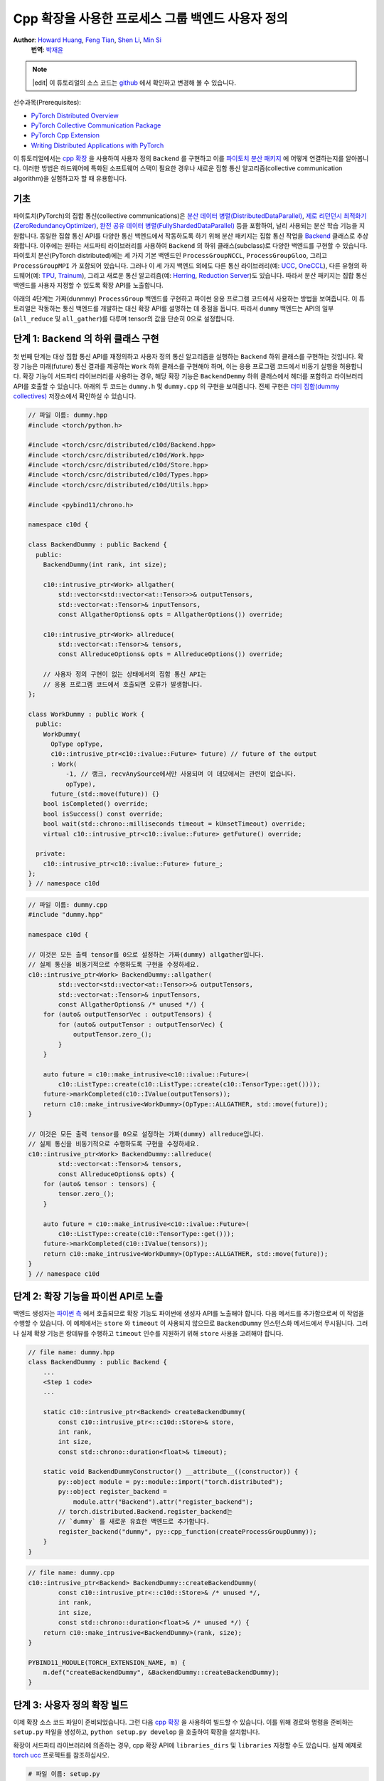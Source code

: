 Cpp 확장을 사용한 프로세스 그룹 백엔드 사용자 정의
=======================================================

**Author**: `Howard Huang <https://github.com/H-Huang>`__, `Feng Tian <https://github.com/ftian1>`__, `Shen Li <https://mrshenli.github.io/>`__, `Min Si <https://minsii.github.io/>`__
  **번역**: `박재윤 <https://github.com/jenner9212>`_

.. note::
   |edit| 이 튜토리얼의 소스 코드는 `github <https://github.com/pytorch/tutorials/blob/main/intermediate_source/process_group_cpp_extension_tutorial.rst>`__ 에서 확인하고 변경해 볼 수 있습니다.

선수과목(Prerequisites):

-  `PyTorch Distributed Overview <../beginner/dist_overview.html>`__
-  `PyTorch Collective Communication Package <https://pytorch.org/docs/stable/distributed.html>`__
-  `PyTorch Cpp Extension <https://pytorch.org/docs/stable/cpp_extension.html>`__
-  `Writing Distributed Applications with PyTorch <https://tutorials.pytorch.kr/intermediate/dist_tuto.html>`__

이 튜토리얼에서는 `cpp 확장 <https://pytorch.org/docs/stable/cpp_extension.html>`__ 을 사용하여
사용자 정의 ``Backend`` 를 구현하고 이를 `파이토치 분산 패키지 <https://pytorch.org/docs/stable/distributed.html>`__ 에
어떻게 연결하는지를 알아봅니다.
이러한 방법은 하드웨어에 특화된 소프트웨어 스택이 필요한 경우나 새로운 집합 통신 알고리즘(collective communication algorithm)을
실험하고자 할 때 유용합니다.


기초
------

파이토치(PyTorch)의 집합 통신(collective communications)은
`분산 데이터 병렬(DistributedDataParallel) <https://pytorch.org/docs/stable/generated/torch.nn.parallel.DistributedDataParallel.html>`__,
`제로 리던던시 최적화기(ZeroRedundancyOptimizer) <https://pytorch.org/docs/stable/distributed.optim.html#torch.distributed.optim.ZeroRedundancyOptimizer>`__,
`완전 공유 데이터 병렬(FullyShardedDataParallel) <https://github.com/pytorch/pytorch/blob/master/torch/distributed/_fsdp/fully_sharded_data_parallel.py>`__
등을 포함하여, 널리 사용되는 분산 학습 기능을 지원합니다.
동일한 집합 통신 API를 다양한 통신 백엔드에서 작동하도록 하기 위해 분산 패키지는 집합 통신 작업을
`Backend <https://github.com/pytorch/pytorch/blob/main/torch/csrc/distributed/c10d/Backend.hpp>`__
클래스로 추상화합니다. 이후에는 원하는 서드파티 라이브러리를 사용하여
``Backend`` 의 하위 클래스(subclass)로 다양한 백엔드를 구현할 수 있습니다.
파이토치 분산(PyTorch distributed)에는 세 가지 기본 백엔드인
``ProcessGroupNCCL``, ``ProcessGroupGloo``, 그리고 ``ProcessGroupMPI`` 가 포함되어 있습니다.
그러나 이 세 가지 백엔드 외에도 다른 통신 라이브러리(예: `UCC <https://github.com/openucx/ucc>`__, `OneCCL <https://github.com/oneapi-src/oneCCL>`__), 다른 유형의 하드웨어(예: `TPU <https://cloud.google.com/tpu>`__, `Trainum <https://aws.amazon.com/machine-learning/trainium/>`__),
그리고 새로운 통신 알고리즘(예: `Herring <https://www.amazon.science/publications/herring-rethinking-the-parameter-server-at-scale-for-the-cloud>`__, `Reduction Server <https://cloud.google.com/blog/topics/developers-practitioners/optimize-training-performance-reduction-server-vertex-ai>`__)도 있습니다.
따라서 분산 패키지는 집합 통신 백엔드를 사용자 지정할 수 있도록 확장 API를 노출합니다.


아래의 4단계는 가짜(dunmmy) ``ProcessGroup`` 백엔드를 구현하고 파이썬 응용 프로그램 코드에서 사용하는 방법을 보여줍니다.
이 튜토리얼은 작동하는 통신 백엔드를 개발하는 대신 확장 API를 설명하는 데 중점을 둡니다. 따라서 ``dummy`` 백엔드는 API의 일부 (``all_reduce`` 및 ``all_gather``)를 다루며 tensor의 값을 단순히 0으로 설정합니다.


단계 1: ``Backend`` 의 하위 클래스 구현
------------------------------------------------

첫 번째 단계는 대상 집합 통신 API를 재정의하고 사용자 정의 통신 알고리즘을 실행하는 ``Backend`` 하위 클래스를 구현하는 것입니다.
확장 기능은 미래(future) 통신 결과를 제공하는 ``Work`` 하위 클래스를 구현해야 하며, 이는 응용 프로그램 코드에서 비동기 실행을 허용합니다.
확장 기능이 서드파티 라이브러리를 사용하는 경우, 해당 확장 기능은 ``BackendDemmy`` 하위 클래스에서 헤더를 포함하고 라이브러리 API를 호출할 수 있습니다.
아래의 두 코드는 ``dummy.h`` 및 ``dummy.cpp`` 의 구현을 보여줍니다. 전체 구현은 `더미 집합(dummy collectives) <https://github.com/H-Huang/torch_collective_extension>`__ 저장소에서 확인하실 수 있습니다.

.. code-block:: cpp

    // 파일 이름: dummy.hpp
    #include <torch/python.h>

    #include <torch/csrc/distributed/c10d/Backend.hpp>
    #include <torch/csrc/distributed/c10d/Work.hpp>
    #include <torch/csrc/distributed/c10d/Store.hpp>
    #include <torch/csrc/distributed/c10d/Types.hpp>
    #include <torch/csrc/distributed/c10d/Utils.hpp>

    #include <pybind11/chrono.h>

    namespace c10d {

    class BackendDummy : public Backend {
      public:
        BackendDummy(int rank, int size);

        c10::intrusive_ptr<Work> allgather(
            std::vector<std::vector<at::Tensor>>& outputTensors,
            std::vector<at::Tensor>& inputTensors,
            const AllgatherOptions& opts = AllgatherOptions()) override;

        c10::intrusive_ptr<Work> allreduce(
            std::vector<at::Tensor>& tensors,
            const AllreduceOptions& opts = AllreduceOptions()) override;

        // 사용자 정의 구현이 없는 상태에서의 집합 통신 API는
        // 응용 프로그램 코드에서 호출되면 오류가 발생합니다.
    };

    class WorkDummy : public Work {
      public:
        WorkDummy(
          OpType opType,
          c10::intrusive_ptr<c10::ivalue::Future> future) // future of the output
          : Work(
              -1, // 랭크, recvAnySource에서만 사용되며 이 데모에서는 관련이 없습니다.
              opType),
          future_(std::move(future)) {}
        bool isCompleted() override;
        bool isSuccess() const override;
        bool wait(std::chrono::milliseconds timeout = kUnsetTimeout) override;
        virtual c10::intrusive_ptr<c10::ivalue::Future> getFuture() override;

      private:
        c10::intrusive_ptr<c10::ivalue::Future> future_;
    };
    } // namespace c10d


.. code-block:: cpp

    // 파일 이름: dummy.cpp
    #include "dummy.hpp"

    namespace c10d {

    // 이것은 모든 출력 tensor를 0으로 설정하는 가짜(dummy) allgather입니다.
    // 실제 통신을 비동기적으로 수행하도록 구현을 수정하세요.
    c10::intrusive_ptr<Work> BackendDummy::allgather(
            std::vector<std::vector<at::Tensor>>& outputTensors,
            std::vector<at::Tensor>& inputTensors,
            const AllgatherOptions& /* unused */) {
        for (auto& outputTensorVec : outputTensors) {
            for (auto& outputTensor : outputTensorVec) {
                outputTensor.zero_();
            }
        }

        auto future = c10::make_intrusive<c10::ivalue::Future>(
            c10::ListType::create(c10::ListType::create(c10::TensorType::get())));
        future->markCompleted(c10::IValue(outputTensors));
        return c10::make_intrusive<WorkDummy>(OpType::ALLGATHER, std::move(future));
    }

    // 이것은 모든 출력 tensor를 0으로 설정하는 가짜(dummy) allreduce입니다.
    // 실제 통신을 비동기적으로 수행하도록 구현을 수정하세요.
    c10::intrusive_ptr<Work> BackendDummy::allreduce(
            std::vector<at::Tensor>& tensors,
            const AllreduceOptions& opts) {
        for (auto& tensor : tensors) {
            tensor.zero_();
        }

        auto future = c10::make_intrusive<c10::ivalue::Future>(
            c10::ListType::create(c10::TensorType::get()));
        future->markCompleted(c10::IValue(tensors));
        return c10::make_intrusive<WorkDummy>(OpType::ALLGATHER, std::move(future));
    }
    } // namespace c10d

단계 2: 확장 기능을 파이썬 API로 노출
------------------------------------------

백엔드 생성자는 `파이썬 측 <https://github.com/pytorch/pytorch/blob/v1.9.0/torch/distributed/distributed_c10d.py#L643-L650>`__ 에서
호출되므로 확장 기능도 파이썬에 생성자 API를 노출해야 합니다.
다음 메서드를 추가함으로써 이 작업을 수행할 수 있습니다.
이 예제에서는 ``store`` 와 ``timeout`` 이 사용되지 않으므로 ``BackendDummy`` 인스턴스화 메서드에서 무시됩니다.
그러나 실제 확장 기능은 랑데뷰를 수행하고 ``timeout`` 인수를 지원하기 위해 ``store`` 사용을 고려해야 합니다.

.. code-block:: cpp

    // file name: dummy.hpp
    class BackendDummy : public Backend {
        ...
        <Step 1 code>
        ...

        static c10::intrusive_ptr<Backend> createBackendDummy(
            const c10::intrusive_ptr<::c10d::Store>& store,
            int rank,
            int size,
            const std::chrono::duration<float>& timeout);

        static void BackendDummyConstructor() __attribute__((constructor)) {
            py::object module = py::module::import("torch.distributed");
            py::object register_backend =
                module.attr("Backend").attr("register_backend");
            // torch.distributed.Backend.register_backend는
            // `dummy` 를 새로운 유효한 백엔드로 추가합니다.
            register_backend("dummy", py::cpp_function(createProcessGroupDummy));
        }
    }

.. code-block:: cpp

    // file name: dummy.cpp
    c10::intrusive_ptr<Backend> BackendDummy::createBackendDummy(
            const c10::intrusive_ptr<::c10d::Store>& /* unused */,
            int rank,
            int size,
            const std::chrono::duration<float>& /* unused */) {
        return c10::make_intrusive<BackendDummy>(rank, size);
    }

    PYBIND11_MODULE(TORCH_EXTENSION_NAME, m) {
        m.def("createBackendDummy", &BackendDummy::createBackendDummy);
    }


단계 3: 사용자 정의 확장 빌드
------------------------------------

이제 확장 소스 코드 파일이 준비되었습니다. 그런 다음 `cpp 확장 <https://pytorch.org/docs/stable/cpp_extension.html>`__ 을 사용하여 빌드할 수 있습니다.
이를 위해 경로와 명령을 준비하는 ``setup.py`` 파일을 생성하고, ``python setup.py develop`` 을 호출하여 확장을 설치합니다.

확장이 서드파티 라이브러리에 의존하는 경우, cpp 확장 API에 ``libraries_dirs`` 및 ``libraries`` 지정할 수도 있습니다. 실제 예제로 `torch ucc <https://github.com/openucx/torch-ucc>`__ 프로젝트를 참조하십시오.

.. code-block:: python

    # 파일 이름: setup.py
    import os
    import sys
    import torch
    from setuptools import setup
    from torch.utils import cpp_extension

    sources = ["src/dummy.cpp"]
    include_dirs = [f"{os.path.dirname(os.path.abspath(__file__))}/include/"]

    if torch.cuda.is_available():
        module = cpp_extension.CUDAExtension(
            name = "dummy_collectives",
            sources = sources,
            include_dirs = include_dirs,
        )
    else:
        module = cpp_extension.CppExtension(
            name = "dummy_collectives",
            sources = sources,
            include_dirs = include_dirs,
        )

    setup(
        name = "Dummy-Collectives",
        version = "0.0.1",
        ext_modules = [module],
        cmdclass={'build_ext': cpp_extension.BuildExtension}
    )

단계 4: 응용 프로그램에서 확장 기능 사용
--------------------------------------------

설치 후 `init_process_group <https://pytorch.org/docs/stable/distributed.html#torch.distributed.init_process_group>`__ 을 호출할 때 ``dummy`` 백엔드를 내장된 백엔드처럼 편리하게 사용할 수 있습니다.

``init_process_group`` 의 ``backend`` 인자(argument)를 ``dummy`` 로 변경하여 백엔드를 기반으로 디스패치(dispatch)하도록 지정할 수 있습니다.
이 때 ``backend`` 인자로 ``cpu:gloo,cuda:dummy`` 를 지정하면 CPU 텐서에 대해서는 ``gloo`` 백엔드를 사용하고 CUDA 텐서에 대해서는 ``dummy`` 백엔드를 사용하여
집합 통신을 디스패치하도록 지정합니다.

모든 텐서들을 ``dummy`` 백엔드로 보내려면 그냥 ``dummy`` 를 백엔드 인자로 지정하면 됩니다.

.. code-block:: python

    import os

    import torch
    # dummy_collectives를 import하면 torch.distributed가 `dummy` 를 유효한 백엔드로 인식합니다.
    import dummy_collectives

    import torch.distributed as dist

    os.environ['MASTER_ADDR'] = 'localhost'
    os.environ['MASTER_PORT'] = '29500'

    # Alternatively:
    # dist.init_process_group("dummy", rank=0, world_size=1)
    dist.init_process_group("cpu:gloo,cuda:dummy", rank=0, world_size=1)

    # 이 텐서는 gloo 백엔드를 사용하고
    x = torch.ones(6)
    dist.all_reduce(x)
    print(f"cpu allreduce: {x}")

    # 이 텐서는 dummy 백엔드를 사용합니다.
    if torch.cuda.is_available():
        y = x.cuda()
        dist.all_reduce(y)
        print(f"cuda allreduce: {y}")

        try:
            dist.broadcast(y, 0)
        except RuntimeError:
            print("got RuntimeError when calling broadcast")
